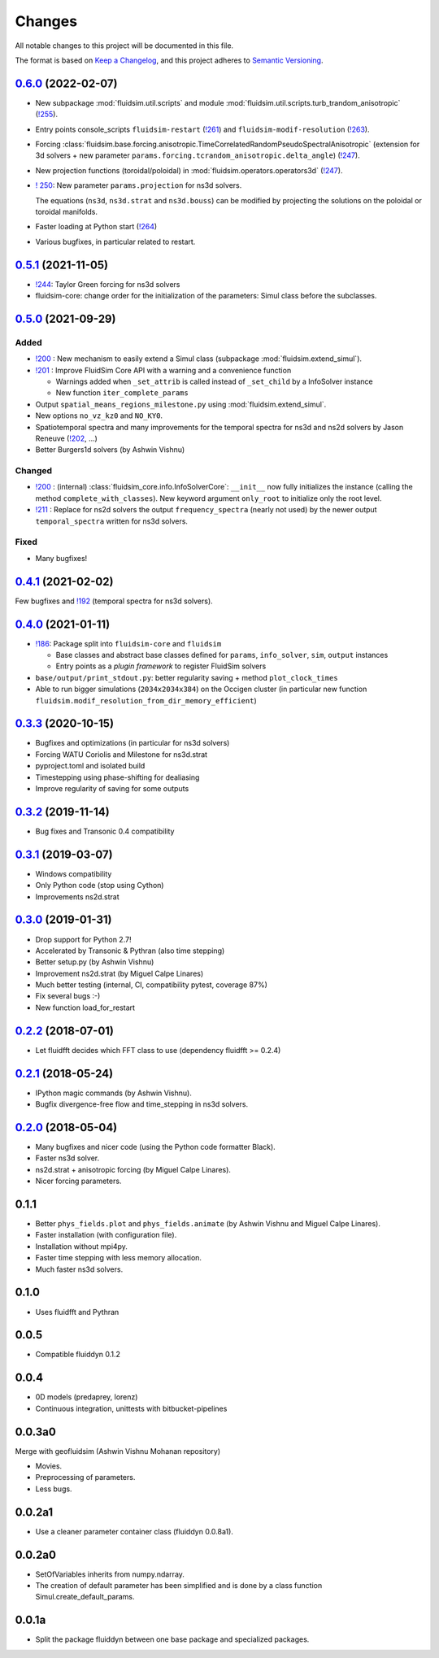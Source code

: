 Changes
=======

All notable changes to this project will be documented in this file.

The format is based on `Keep a
Changelog <https://keepachangelog.com/en/1.0.0/>`__, and this project
adheres to `Semantic
Versioning <https://semver.org/spec/v2.0.0.html>`__.

.. Type of changes
.. ---------------
.. Added      Added for new features.
.. Changed    Changed for changes in existing functionality.
.. Deprecated Deprecated for soon-to-be removed features.
.. Removed    Removed for now removed features.
.. Fixed      Fixed for any bug fixes.
.. Security   Security in case of vulnerabilities.

..
  Unreleased_
  -----------

.. towncrier release notes start

.. _Unreleased: https://foss.heptapod.net/fluiddyn/fluidsim/-/compare/0.6.0...branch%2Fdefault

0.6.0_ (2022-02-07)
-------------------

- New subpackage :mod:`fluidsim.util.scripts` and module
  :mod:`fluidsim.util.scripts.turb_trandom_anisotropic` (`!255
  <https://foss.heptapod.net/fluiddyn/fluidsim/-/merge_requests/255>`__).

- Entry points console_scripts ``fluidsim-restart`` (`!261
  <https://foss.heptapod.net/fluiddyn/fluidsim/-/merge_requests/261>`__) and
  ``fluidsim-modif-resolution`` (`!263
  <https://foss.heptapod.net/fluiddyn/fluidsim/-/merge_requests/263>`__).

- Forcing :class:`fluidsim.base.forcing.anisotropic.TimeCorrelatedRandomPseudoSpectralAnisotropic`
  (extension for 3d solvers + new parameter ``params.forcing.tcrandom_anisotropic.delta_angle``)
  (`!247 <https://foss.heptapod.net/fluiddyn/fluidsim/-/merge_requests/247>`__).

- New projection functions (toroidal/poloidal) in
  :mod:`fluidsim.operators.operators3d` (`!247
  <https://foss.heptapod.net/fluiddyn/fluidsim/-/merge_requests/247>`__).

- `! 250 <https://foss.heptapod.net/fluiddyn/fluidsim/-/merge_requests/250>`__:
  New parameter ``params.projection`` for ns3d solvers.

  The equations (``ns3d``, ``ns3d.strat`` and ``ns3d.bouss``) can be modified by
  projecting the solutions on the poloidal or toroidal manifolds.

- Faster loading at Python start (`!264
  <https://foss.heptapod.net/fluiddyn/fluidsim/-/merge_requests/264>`__)

- Various bugfixes, in particular related to restart.

0.5.1_ (2021-11-05)
-------------------

- `!244 <https://foss.heptapod.net/fluiddyn/fluidsim/-/merge_requests/244>`__:
  Taylor Green forcing for ns3d solvers
- fluidsim-core: change order for the initialization of the parameters: Simul
  class before the subclasses.

0.5.0_ (2021-09-29)
-------------------

Added
~~~~~

* `!200 <https://foss.heptapod.net/fluiddyn/fluidsim/-/merge_requests/200>`__ :
  New mechanism to easily extend a Simul class (subpackage
  :mod:`fluidsim.extend_simul`).

* `!201 <https://foss.heptapod.net/fluiddyn/fluidsim/-/merge_requests/201>`__ :
  Improve FluidSim Core API with a warning and a convenience function

  - Warnings added when ``_set_attrib`` is called instead of ``_set_child`` by
    a InfoSolver instance
  - New function ``iter_complete_params``

* Output ``spatial_means_regions_milestone.py`` using :mod:`fluidsim.extend_simul`.

* New options ``no_vz_kz0`` and ``NO_KY0``.

* Spatiotemporal spectra and many improvements for the temporal spectra for
  ns3d and ns2d solvers by Jason Reneuve (`!202
  <https://foss.heptapod.net/fluiddyn/fluidsim/-/merge_requests/202>`__, ...)

* Better Burgers1d solvers (by Ashwin Vishnu)

Changed
~~~~~~~

* `!200 <https://foss.heptapod.net/fluiddyn/fluidsim/-/merge_requests/200>`__ :
  (internal) :class:`fluidsim_core.info.InfoSolverCore`: ``__init__`` now fully
  initializes the instance (calling the method ``complete_with_classes``). New
  keyword argument ``only_root`` to initialize only the root level.

* `!211 <https://foss.heptapod.net/fluiddyn/fluidsim/-/merge_requests/211>`__ :
  Replace for ns2d solvers the output ``frequency_spectra`` (nearly not used) by
  the newer output ``temporal_spectra`` written for ns3d solvers.

Fixed
~~~~~

* Many bugfixes!

0.4.1_ (2021-02-02)
-------------------

Few bugfixes and `!192 <https://foss.heptapod.net/fluiddyn/fluidsim/-/merge_requests/192>`__
(temporal spectra for ns3d solvers).

0.4.0_ (2021-01-11)
-------------------

* `!186 <https://foss.heptapod.net/fluiddyn/fluidsim/-/merge_requests/186>`__: Package split into ``fluidsim-core`` and ``fluidsim``

  - Base classes and abstract base classes defined for ``params``, ``info_solver``, ``sim``, ``output`` instances
  - Entry points as a *plugin framework* to register FluidSim solvers

* ``base/output/print_stdout.py``: better regularity saving + method ``plot_clock_times``

* Able to run bigger simulations (``2034x2034x384``) on the Occigen cluster (in
  particular new function ``fluidsim.modif_resolution_from_dir_memory_efficient``)

0.3.3_ (2020-10-15)
-------------------

- Bugfixes and optimizations (in particular for ns3d solvers)
- Forcing WATU Coriolis and Milestone for ns3d.strat
- pyproject.toml and isolated build
- Timestepping using phase-shifting for dealiasing
- Improve regularity of saving for some outputs

0.3.2_ (2019-11-14)
-------------------

- Bug fixes and Transonic 0.4 compatibility

0.3.1_ (2019-03-07)
-------------------

- Windows compatibility
- Only Python code (stop using Cython)
- Improvements ns2d.strat

0.3.0_ (2019-01-31)
-------------------

- Drop support for Python 2.7!
- Accelerated by Transonic & Pythran (also time stepping)
- Better setup.py (by Ashwin Vishnu)
- Improvement ns2d.strat (by Miguel Calpe Linares)
- Much better testing (internal, CI, compatibility pytest, coverage 87%)
- Fix several bugs :-)
- New function load_for_restart

0.2.2_ (2018-07-01)
-------------------

- Let fluidfft decides which FFT class to use (dependency fluidfft >= 0.2.4)

0.2.1_ (2018-05-24)
-------------------

- IPython magic commands (by Ashwin Vishnu).
- Bugfix divergence-free flow and time_stepping in ns3d solvers.

0.2.0_ (2018-05-04)
-------------------

- Many bugfixes and nicer code (using the Python code formatter Black).
- Faster ns3d solver.
- ns2d.strat + anisotropic forcing (by Miguel Calpe Linares).
- Nicer forcing parameters.

0.1.1
-----

- Better ``phys_fields.plot`` and ``phys_fields.animate`` (by Ashwin Vishnu and
  Miguel Calpe Linares).
- Faster installation (with configuration file).
- Installation without mpi4py.
- Faster time stepping with less memory allocation.
- Much faster ns3d solvers.

0.1.0
-----

- Uses fluidfft and Pythran

0.0.5
-----

- Compatible fluiddyn 0.1.2

0.0.4
-----

- 0D models (predaprey, lorenz)
- Continuous integration, unittests with bitbucket-pipelines

0.0.3a0
-------

Merge with geofluidsim (Ashwin Vishnu Mohanan repository)

- Movies.
- Preprocessing of parameters.
- Less bugs.

0.0.2a1
-------

- Use a cleaner parameter container class (fluiddyn 0.0.8a1).

0.0.2a0
-------

- SetOfVariables inherits from numpy.ndarray.

- The creation of default parameter has been simplified and is done
  by a class function Simul.create_default_params.

0.0.1a
------

- Split the package fluiddyn between one base package and specialized
  packages.

.. _Unreleased: https://foss.heptapod.net/fluiddyn/fluidsim/-/compare/0.6.0...branch%2Fdefault
.. _0.6.0: https://foss.heptapod.net/fluiddyn/fluidsim/-/compare/0.5.1...0.6.0
.. _0.5.1: https://foss.heptapod.net/fluiddyn/fluidsim/-/compare/0.5.0...0.5.1
.. _0.5.0: https://foss.heptapod.net/fluiddyn/fluidsim/-/compare/0.4.1...0.5.0
.. _0.4.1: https://foss.heptapod.net/fluiddyn/fluidsim/-/compare/0.4.0...0.4.1
.. _0.4.0: https://foss.heptapod.net/fluiddyn/fluidsim/-/compare/0.3.3...0.4.0
.. _0.3.3: https://foss.heptapod.net/fluiddyn/fluidsim/-/compare/0.3.2...0.3.3
.. _0.3.2: https://foss.heptapod.net/fluiddyn/fluidsim/-/compare/0.3.1...0.3.2
.. _0.3.1: https://foss.heptapod.net/fluiddyn/fluidsim/-/compare/0.3.0...0.3.1
.. _0.3.0: https://foss.heptapod.net/fluiddyn/fluidsim/-/compare/0.2.2...0.3.0
.. _0.2.2: https://foss.heptapod.net/fluiddyn/fluidsim/-/compare/0.2.1...0.2.2
.. _0.2.1: https://foss.heptapod.net/fluiddyn/fluidsim/-/compare/0.2.0...0.2.1
.. _0.2.0: https://foss.heptapod.net/fluiddyn/fluidsim/-/compare/0.1.1...0.2.0
